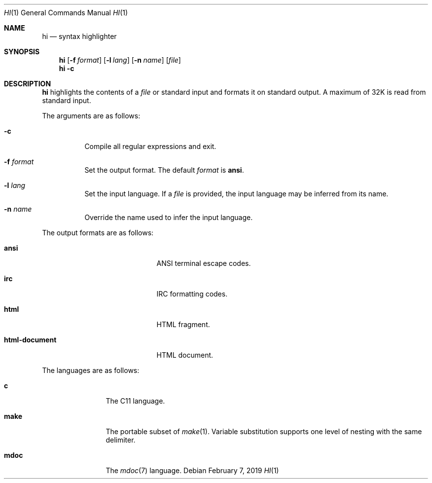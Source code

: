 .Dd February 7, 2019
.Dt HI 1
.Os
.
.Sh NAME
.Nm hi
.Nd syntax highlighter
.
.Sh SYNOPSIS
.Nm
.Op Fl f Ar format
.Op Fl l Ar lang
.Op Fl n Ar name
.Op Ar file
.Nm
.Fl c
.
.Sh DESCRIPTION
.Nm
highlights the contents of a
.Ar file
or standard input
and formats it
on standard output.
A maximum of 32K
is read from standard input.
.
.Pp
The arguments are as follows:
.Bl -tag -width Ds
.It Fl c
Compile all regular expressions and exit.
.It Fl f Ar format
Set the output format.
The default
.Ar format
is
.Cm ansi .
.It Fl l Ar lang
Set the input language.
If a
.Ar file
is provided,
the input language
may be inferred from its name.
.It Fl n Ar name
Override the name used
to infer the input language.
.El
.
.Pp
The output formats are as follows:
.Bl -tag -offset indent -width "html-document"
.It Cm ansi
ANSI terminal escape codes.
.It Cm irc
IRC formatting codes.
.It Cm html
HTML fragment.
.It Cm html-document
HTML document.
.El
.
.Pp
The languages are as follows:
.Bl -tag -offset indent -width "make"
.It Cm c
The C11 language.
.It Cm make
The portable subset of
.Xr make 1 .
Variable substitution supports
one level of nesting with the same delimiter.
.It Cm mdoc
The
.Xr mdoc 7
language.
.El
